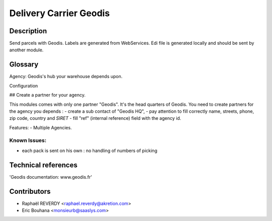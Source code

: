 Delivery Carrier Geodis
=======================


Description
-----------
Send parcels with Geodis.
Labels are generated from WebServices.
Edi file is generated locally and should be sent
by another module.

Glossary
--------

Agency: Geodis's hub your warehouse depends upon.

Configuration

## Create a partner for your agency.

This modules comes with only one partner "Geodis". It's the head quarters of Geodis.
You need to create partners for the agency you depends : 
- create a sub contact of "Geodis HQ",
- pay attention to fill correctly name, streets, phone, zip code, country and *SIRET*
- fill "ref" (internal reference) field with the agency id.


Features:
- Multiple Agencies. 

Known Issues:
~~~~~~~~~~~~~

- each pack is sent on his own : no handling of numbers of picking


Technical references
--------------------

'Geodis documentation: www.geodis.fr'

Contributors
------------

* Raphaël REVERDY <raphael.reverdy@akretion.com>
* Eric Bouhana <monsieurb@saaslys.com>

